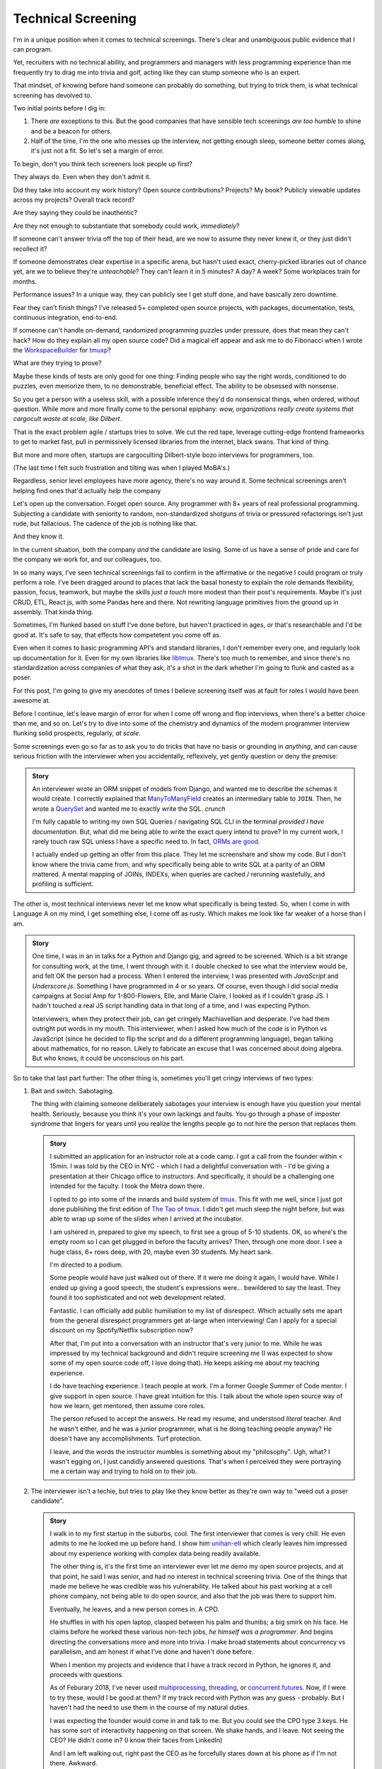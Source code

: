 Technical Screening
===================

I'm in a unique position when it comes to technical screenings. There's
clear and unambiguous public evidence that I can program.

Yet, recruiters with no technical ability, and programmers and managers
with less programming experience than me frequently try to drag me into
trivia and golf, acting like they can stump someone who is an expert.

That mindset, of knowing before hand someone can probably do something,
but trying to trick them, is what technical screening has devolved to.

Two initial points before I dig in:

1. There *are* exceptions to this. But the good companies that have sensible
   tech screenings *are too humble* to shine and be a beacon for others.
2. Half of the time, I'm the one who messes up the interview, not getting
   enough sleep, someone better comes along, it's just not a fit. So let's set 
   a margin of error.

To begin, don't you think tech screeners look people up first?

They always do. Even when they don't admit it.

Did they take into account my work history? Open source
contributions? Projects? My book? Publicly viewable
updates across my projects? Overall track record?

Are they saying they could be inauthentic?

Are they not enough to substantiate that somebody could work, *immediately*?

If someone can't answer trivia off the top of their head, are we
now to assume they never knew it, or they just didn't recollect it?

If someone demonstrates clear expertise in a specific arena, but hasn't used
exact, cherry-picked libraries out of chance yet, are we to believe they're
*unteachable*? They can't learn it in 5 minutes? A day? A week? Some
workplaces train for months.

Performance issues? In a unique way, they can publicly see I get stuff done, 
and have basically zero downtime.

Fear they can't finish things? I've released 5+ completed open source projects, with
packages, documentation, tests, continuous integration, end-to-end.

If someone can't handle on-demand, randomized programming puzzles under
pressure, does that mean they can't hack? How do they explain all my
open source code? Did a magical elf appear and ask me to do Fibonacci when I
wrote the `WorkspaceBuilder`_ for `tmuxp`_?

What are they trying to prove?

Maybe these kinds of tests are only good for one thing: Finding people who
say the right words, conditioned to do puzzles, even memorize them, to no
demonstrable, beneficial effect. The ability to be obsessed with nonsense.

So you get a person with a useless skill, with a possible inference they'd do
nonsensical things, when ordered, without question. While more and more
finally come to the personal epiphany: *wow, organizations really create 
systems that cargocult waste at scale, like Dilbert*.

That is the exact problem agile / startups tries to solve. We cut the red tape,
leverage cutting-edge frontend frameworks to get to market fast, pull in
permissively licensed libraries from the internet, black swans. That kind of
thing.

But more and more often, startups are cargoculting Dilbert-style bozo
interviews for programmers, too.

(The last time I felt such frustration and tilting was when I played
MoBA's.)

Regardless, senior level employees have more agency, there's no way around it.
Some technical screenings aren't helping find ones that'd actually *help* the
company

.. _WorkspaceBuilder: https://github.com/tony/tmuxp/blob/master/tmuxp/workspacebuilder.py
.. _tmuxp: https://tmuxp.git-pull.com

Let's open up the conversation. Forget open source. Any programmer
with 8+ years of real professional programming. Subjecting a candidate with
seniority to random, non-standardized shotguns of trivia or pressured
refactorings isn't just rude, but fallacious. The cadence of the job is
nothing like that.

And they know it.

In the current situation, both the company *and* the candidate are losing.
Some of us have a sense of pride and care for the company we work for,
and our colleagues, too.

In so many ways, I've seen technical screenings fail to confirm in the
affirmative or the negative I could program or truly perform a role. I've
been dragged around to places that lack the basal honesty to explain the
role demands flexibility, passion, focus, teamwork, but maybe the skills
*just a touch* more modest than their post's requirements. Maybe it's just
CRUD, ETL, React.js, with some Pandas here and there. Not rewriting language
primitives from the ground up in assembly. That kinda thing.

Sometimes, I'm flunked based on stuff I've done before, but haven't practiced
in ages, or that's researchable and I'd be good at. It's safe to say, that
effects how competetent you come off as.

Even when it comes to basic programming API's and standard libraries, I
don't remember every one, and regularly look up documentation for it.
Even for my own libraries like `libtmux`_. There's too much to remember, and since
there's no standardization across companies of what they ask, it's a shot in
the dark whether I'm going to flunk and casted as a poser.

.. _libtmux: https://libtmux.git-pull.com/en/latest/api.html

For this post, I'm going to give my anecdotes of times I believe screening
itself was at fault for roles I would have been awesome at.

Before I continue, let's leave margin of error for when I come off wrong
and flop interviews, when there's a better choice than me, and so on.
Let's try to dive into some of the chemistry and dynamics of the modern
programmer interview flunking solid prospects, regularly, *at scale*.

Some screenings even go so far as to ask you to do tricks that have no basis or
grounding in *anything*, and can cause serious friction with the
interviewer when you accidentally, reflexively, yet gently question or
deny the premise:

.. admonition:: Story
   
   An interviewer wrote an ORM snippet of models from Django, and wanted
   me to describe the schemas it would create. I correctly explained that
   `ManyToManyField`_ creates an intermediary table to ``JOIN``. Then, he
   wrote a `QuerySet`_ and wanted me to exactly write the SQL. *crunch*

   I'm fully capable to writing my own SQL Queries / navigating SQL CLI in
   the terminal *provided I have documentation*. But, what did me being able to
   write the exact query intend to prove? In my current work, I rarely touch raw
   SQL unless I have a specific need to. In fact, `ORMs are good
   <https://news.ycombinator.com/item?id=14661391>`_.

   I actually ended up getting an offer from this place. They let me
   screenshare and show my code. But I don't know where the trivia came
   from, and why specifically being able to write SQL at a parity of an
   ORM mattered. A mental mapping of JOINs, INDEXs, when queries are
   cached / rerunning wastefully, and profiling is sufficient.

.. _ManyToManyField: https://docs.djangoproject.com/en/2.0/ref/models/fields/#django.db.models.ManyToManyField
.. _QuerySet: https://docs.djangoproject.com/en/2.0/ref/models/querysets/#django.db.models.query.QuerySet

The other is, most technical interviews never let me know what
specifically is being tested. So, when I come in with Language A on my mind,
I get something else, I come off as rusty. Which makes me look like far
weaker of a horse than I am.

.. admonition:: Story

   One time, I was in an in talks for a Python and Django gig, and
   agreed to be screened. Which is a bit strange for consulting work, at the
   time, I went through with it. I double checked to see what the interview
   would be, and felt OK the person had a process. When I entered the
   interview, I was presented with *JavaScript* and *Underscore.js*.
   Something I have programmed in 4 or so years. Of course, even though I did
   social media campaigns at Social Amp for 1-800-Flowers, Elle, and Marie
   Claire, I looked as if I couldn't grasp JS. I hadn't touched a real JS
   script handling data in that long of a time, and I was expecting Python.

   Interviewers, when they protect their job, can get cringely Machiavellian and
   desperate. I've had them outright put words in my mouth. This interviewer,
   when I asked how much of the code is in Python vs JavaScript (since he
   decided to flip the script and do a different programming language), began
   talking about mathematics, for no reason. Likely to fabricate an excuse that
   I was concerned about doing algebra. But who knows, it could be unconscious on
   his part.

So to take that last part further: The other thing is, sometimes you'll get
cringy interviews of two types:

1. Bait and switch. Sabotaging.

   The thing with claiming someone deliberately sabotages your interview
   is enough have you question your mental health. Seriously, because you think
   it's your own lackings and faults. You go through a phase of imposter
   syndrome that lingers for years until you realize the lengths people go to
   not hire the person that replaces them.

   .. admonition:: Story

      I submitted an application for an instructor role at a code camp. I got a
      call from the founder within < 15min. I was told by the CEO in NYC - which
      I had a delightful conversation with - I'd be giving a presentation at
      their Chicago office to *instructors*. And specifically, it should be a
      challenging one intended for the faculty. I took the Metra down there. 

      I opted to go into some of the innards and build system of `tmux`_. This
      fit with me well, since I just got done publishing the first
      edition of `The Tao of tmux`_. I didn't get much sleep the night before,
      but was able to wrap up some of the slides when I arrived at the incubator.

      .. _tmux: https://en.wikipedia.org/wiki/Tmux

      I am ushered in, prepared to give my speech, to first see a group of
      5-10 students. OK, so where's the empty room so I can get plugged in
      before the faculty arrives? Then, through one more door. I see a huge
      class, 6+ rows deep, with 20, maybe even 30 students. My heart sank.

      I'm directed to a podium.

      Some people would have just walked out of there. If it were me doing
      it again, I would have. While I ended up giving a good speech, the
      student's expressions were... bewildered to say the least. They found it
      too sophisticated and not web development related.

      Fantastic. I can officially add public humiliation to my list of
      disrespect. Which actually sets me apart from the general disrespect
      programmers get at-large when interviewing! Can I apply for a special
      discount on my Spotify/Netflix subscription now?

      After that, I'm put into a conversation with an instructor that's
      very junior to me. While he was impressed by my technical background
      and didn't require screening me (I was expected to show some of my
      open source code off, I love doing that). He keeps asking me about my
      teaching experience.

      I do have teaching experience. I teach people at work. I'm a former
      Google Summer of Code mentor. I give support in open source. I have
      great intuition for this. I talk about the whole open source way of
      how we learn, get mentored, then assume core roles.

      The person refused to accept the answers. He read my resume, and understood
      *literal* teacher. And he wasn't either, and he was a junior programmer,
      what is he doing teaching people anyway? He doesn't have any
      accomplishments. Turf protection.

      I leave, and the words the instructor mumbles is something about my
      "philosophy". Ugh, what? I wasn't egging on, I just candidly
      answered questions. That's when I perceived they were portraying me a
      certain way and trying to hold on to their job.

      .. _The Tao of tmux: https://leanpub.com/the-tao-of-tmux

2. The interviewer isn't a techie, but tries to play like they know better
   as they're own way to "weed out a poser candidate".

   .. admonition:: Story

      I walk in to my first startup in the suburbs, cool. The first
      interviewer that comes is very chill. He even admits to me he looked
      me up before hand. I show him `unihan-etl
      <https://unihan-etl.git-pull.com/>`_ which clearly leaves him
      impressed about my experience working with complex data being
      readily available.

      The other thing is, it's the first time an interviewer ever let me
      demo my open source projects, and at that point, he said I was
      senior, and had no interest in technical screening trivia. One of
      the things that made me believe he was credible was his
      vulnerability. He talked about his past working at a cell phone
      company, not being able to do open source, and also that the job was
      there to support him.

      Eventually, he leaves, and a new person comes in. A CPO.

      He shuffles in with his open laptop, clasped between his palm and thumbs;
      a big smirk on his face. He claims before he worked these various
      non-tech jobs, *he himself was a programmer*. And begins directing the
      conversations more and more into trivia. I make broad statements about
      concurrency vs parallelism, and am honest if what I've done and haven't
      done before.

      When I mention my projects and evidence that I have a track record
      in Python, he ignores it, and proceeds with questions.

      As of Feburary 2018, I've never used `multiprocessing`_, `threading`_, or
      `concurrent.futures`_. Now, if I were to try these, would I be good at
      them?  If my track record with Python was any guess - probably. But I
      haven't had the need to use them in the course of my natural duties.

      I was expecting the founder would come in and talk to me. But you
      could see the CPO type 3 keys. He has some sort of interactivity
      happening on that screen. We shake hands, and I leave. Not seeing
      the CEO? He didn't come in? (I know their faces from LinkedIn)  

      And I am left walking out, right past the CEO as he forcefully stares down
      at his phone as if I'm not there. Awkward.

      I looked up the CPO once more, and see no hint he ever did
      programming or Python. And don't know why any so-called programmer
      wouldn't just look up the documentation. 

      I find this style of interview extremely weasley and a bit creepy. You're
      chatting with people out of my sight, without telling me. Here I am,
      thinking you're looking at my portfolio and abilities in earnest. And all the
      while, this covert judging is taking place. Possibly under faulty
      premises; which is... Kafkaesque? I never realize it at the time, only in
      hindsight.

So consider that last camp, there's also a group of people who don't want
to trust experts. Would you start giving trivia to your doctor? I
bet you could probably throw them off on a definition, but you'd probably
tick them off. They're not there to be play Jeopardy! on demand - they're
experts. We know they studied the material for years, that they've been immersed
in the field long enough to have *experience* to make educated decisions and
analyze, synthesize information, and help treat / defer to someone else in a
variety of situations.

The other thing is, sometimes the interviewer is projecting what *they*
feel any programmer worth their salt would know. For instance, for me to
write an ETL script (which I do well), but then asking me to optimize it,
when I see no route to do so at the moment. I gently say  I can't. Then they
continue to lean in. *crunch*

There's also a kind that's looking around for Django, Laravel, Rails, and
so on developers that insist on doing data structures and algorithms. I
can't explain why, because in all these years, it hasn't come up once at
work. *Unless you're specifically working on a large data set, the problem
isn't asymptotic - bound to infinity.* So, this puts me in a position where
I could be an expert and correct the interviewer (which ends the
interview, Never Outshine the Master), or I have to go along with it when
I'm not fresh on the subject.

It's all about mindset. Screening today, is about stumping applicants, rather
than an earnest effort to see if someone understands something. That means
any evidence the applicant has experience with something in the past has
to be weighed. If a test is done, it has to have an articulable reason and
the applicant should know before hand.

Instead, the screening process actively ignores evidence of aptitude that
doesn't follow the prescribed testing style used by the company at the
time.

This, coupled with interviewers ghosting and misrepresenting requirements
for the job, shows a lack of respect for the candidate's time. But if my 
anecdotes and Glassdoor are anything to go by: they don't care much about
candidate's feelings either.

Screening can work both ways - because that's the kind colleague that'd be
passive aggressive, or a boss or organization that'd terminate you at-will on a
whim, burn every bridge, only to have the business tank due to engineering waste
and ineptness. Bad bosses are about as plentiful as bad employees.

When you're an expert and the boss doesn't let you assume that position,
you can't work with them. By extension, *they* may not be able to work with
talent that'd *help* the company. The course of the company turns to
devaluing tech, instead hiring middle manager bozos that worship the
ground they walk on, never giving sound technical advice, nor acting contrarian.

A solid way to hold power, but not a good way to build a competitive business in
tech, where the mantra is clear: innovate, adapt/pivot, or perish.

Parting observations:

- the current system has no respect for seniority
- no standardized test(s)
- there's no indication technical screening determines excellent
  candidates for a role to be people who fail the screen
- there's no proof of what technical screening even proves
- workplaces are looking for hypothetical skills for a role instead of what's
  needed on the job
- are subject to cargoculting by organizations without a care for
  pragmatism
- if the interviewer is more junior, they may project their
  own knowledge, often of what is fresh on *their* mind
- it's on the spot,  under pressure, and random, which is not like the
  job, and
- contrary to the opinion of many, if I am any example, open source isn't enough
  evidence for interviews

Ideas for improving?

I do have ideas, but a lot of them require effort on part of employers
that are interviewing to *themselves* be more honest, ethical, professional,
and put more active thought into their process and candidate's time.

For example, teams could explain candidly what the daily course of duty is,
instead of fantasizing hypotheticals of an ideal candidate materializing and
"scaling" with the latest buzzword(s). You're probably turning down 10-100
candidates that'd fulfill the role excellently, and end up hiring a streetwise
careerist/bozo who's a professional interviewer, not someone who can hack.

Another example: If the organization values software developers enough, have
senior engineers (not managers) be recruiters for programmers. They're not
going to hang the process on a gimmick or trick, but probe and give the
applicant a chance to fill in the blank if they know something, or could
learn it. This avoids false negatives.

I am going to be stern on this - as of 2018, there's *zero* respect for
programmers in interviews. Companies aren't helping us help them. To me,
programming is an honorable trade, and the duties need to be recognized for how
challenging they are, and the career path deserves more dignity and respect than
it's currently getting.

Outsiders truly underestimate the rigors of this trade. I think this is
true for any trade. We make it look easy. We take these photos at work of us
smiling at these startups like we're in paradise. Are we really happy
inside? Or are we really hurting ourselves by our values conflicting with what's
really happening. When we create false social proofs of success and
survivorship bias, it cheapens the trade. It's psychologically unhealthy. It
gets us further away from righting the course of things - and getting back to
hacking.

.. _concurrent.futures: https://docs.python.org/3/library/concurrent.futures.html
.. _multiprocessing: https://docs.python.org/3/library/multiprocessing.html
.. _threading: https://docs.python.org/3/library/threading.html

